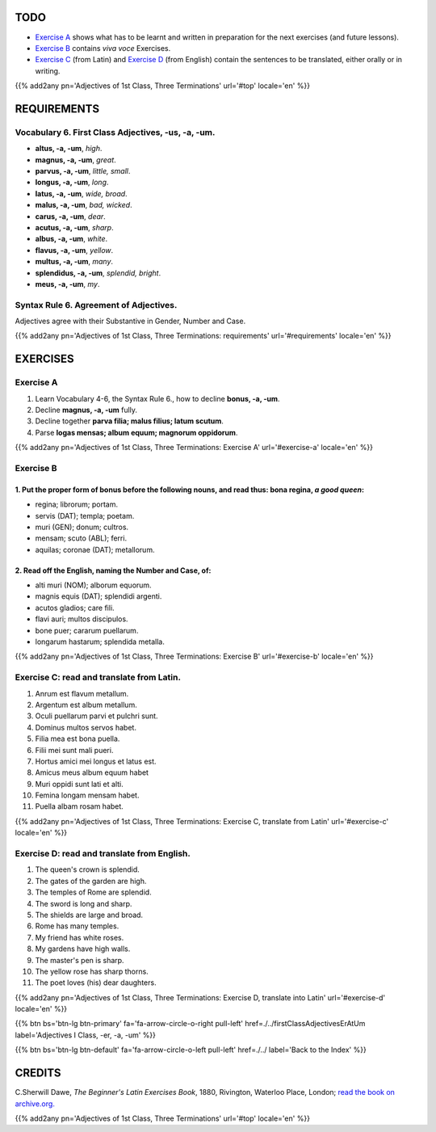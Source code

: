 .. title: The Beginner's Latin Exercises. Adjectives of 1st Class, Three Terminations, -us, -a, -um.
.. slug: firstClassAdjectivesUsAtUm
.. date: 2017-03-09 11:45:42 UTC+01:00
.. tags: latin, first class adjectives, grammar, latin grammar, exercise, beginner's latin exercises
.. category: latin
.. link: https://archive.org/details/beginnerslatine01dawegoog
.. description: latin grammar exercises, first class adjectives. from The Beginner's Latin Exercise Book, C.Sherwill Dawe.
.. type: text
.. previewimage: /images/mCC.jpg


.. media:: http://instagr.am/p/BRRSPZXDhWH/


TODO
====

* `Exercise A`_ shows what has to be learnt and written in preparation for the next exercises (and future lessons). 
* `Exercise B`_ contains *viva voce* Exercises. 
* `Exercise C`_ (from Latin) and `Exercise D`_ (from English) contain the sentences to be translated, either orally or in writing. 

{{% add2any pn='Adjectives of 1st Class, Three Terminations' url='#top' locale='en' %}}

.. _REQUIREMENTS:

REQUIREMENTS
=============

Vocabulary 6. First Class Adjectives, -us, -a, -um. 
----------------------------------------------------

* **altus, -a, -um**, *high*.
* **magnus, -a, -um**, *great*. 
* **parvus, -a, -um**, *little, small*. 
* **longus, -a, -um**, *long*.
* **latus, -a, -um**, *wide, broad*.
* **malus, -a, -um**, *bad, wicked*.
* **carus, -a, -um**, *dear*.
* **acutus, -a, -um**, *sharp*. 
* **albus, -a, -um**, *white*.
* **flavus, -a, -um**, *yellow*.
* **multus, -a, -um**, *many*.
* **splendidus, -a, -um**, *splendid, bright*. 
* **meus, -a, -um**, *my*. 


Syntax Rule 6. Agreement of Adjectives.
--------------------------------------------------

Adjectives agree with their Substantive in Gender, Number and Case.

{{% add2any pn='Adjectives of 1st Class, Three Terminations: requirements' url='#requirements' locale='en' %}}


EXERCISES
=========

.. _Exercise A:

Exercise A 
----------

1. Learn Vocabulary 4-6, the Syntax Rule 6., how to decline **bonus, -a, -um**. 
2. Decline **magnus, -a, -um** fully. 
3. Decline together **parva filia; malus filius; latum scutum**. 
4. Parse **logas mensas; album equum; magnorum oppidorum**. 

{{% add2any pn='Adjectives of 1st Class, Three Terminations: Exercise A' url='#exercise-a' locale='en' %}}


.. _Exercise B:

Exercise B 
----------

1. Put the proper form of **bonus** before the following nouns, and read thus: **bona regina**, *a good queen*: 
~~~~~~~~~~~~~~~~~~~~~~~~~~~~~~~~~~~~~~~~~~~~~~~~~~~~~~~~~~~~~~~~~~~~~~~~~~~~~~~~~~~~~~~~~~~~~~~~~~~~~~~~~~~~~~~~~~~~~~~~~~~~~~~~~~~~~~~~~

* regina; librorum; portam. 
* servis (DAT); templa; poetam. 
* muri (GEN); donum; cultros. 
* mensam; scuto (ABL); ferri. 
* aquilas; coronae (DAT); metallorum. 

2. Read off the English, naming the Number and Case, of:
~~~~~~~~~~~~~~~~~~~~~~~~~~~~~~~~~~~~~~~~~~~~~~~~~~~~~~~~~~~~~~~~~~~~~~~~

* alti muri (NOM); alborum equorum. 
* magnis equis (DAT); splendidi argenti. 
* acutos gladios; care fili. 
* flavi auri; multos discipulos. 
* bone puer; cararum puellarum. 
* longarum hastarum; splendida metalla.

{{% add2any pn='Adjectives of 1st Class, Three Terminations: Exercise B' url='#exercise-b' locale='en' %}}

.. _Exercise C:

Exercise C: read and translate from Latin.
------------------------------------------ 

1. Anrum est flavum metallum. 
2. Argentum est album metallum. 
3. Oculi puellarum parvi et pulchri sunt. 
4. Dominus multos servos habet. 
5. Filia mea est bona puella. 
6. Filii mei sunt mali pueri. 
7. Hortus amici mei longus et latus est. 
8. Amicus meus album equum habet 
9. Muri oppidi sunt lati et alti. 
10. Femina longam mensam habet. 
11. Puella albam rosam habet. 


{{% add2any pn='Adjectives of 1st Class, Three Terminations: Exercise C, translate from Latin' url='#exercise-c' locale='en' %}}

.. _Exercise D:

Exercise D: read and translate from English. 
--------------------------------------------

1. The queen's crown is splendid. 
2. The gates of the garden are high. 
3. The temples of Rome are splendid. 
4. The sword is long and sharp. 
5. The shields are large and broad. 
6. Rome has many temples. 
7. My friend has white roses. 
8. My gardens have high walls. 
9. The master's pen is sharp. 
10. The yellow rose has sharp thorns. 
11. The poet loves (his) dear daughters. 


{{% add2any pn='Adjectives of 1st Class, Three Terminations: Exercise D, translate into Latin' url='#exercise-d' locale='en' %}}


{{% btn bs='btn-lg btn-primary' fa='fa-arrow-circle-o-right pull-left' href=./../firstClassAdjectivesErAtUm label='Adjectives I Class, -er, -a, -um' %}}

{{% btn bs='btn-lg btn-default' fa='fa-arrow-circle-o-left pull-left' href=./../ label='Back to the Index' %}}


CREDITS
=======

C.Sherwill Dawe, *The Beginner's Latin Exercises Book*, 1880, Rivington, Waterloo Place, London; `read the book on archive.org. <https://archive.org/details/beginnerslatine01dawegoog>`_

{{% add2any pn='Adjectives of 1st Class, Three Terminations' url='#top' locale='en' %}}
